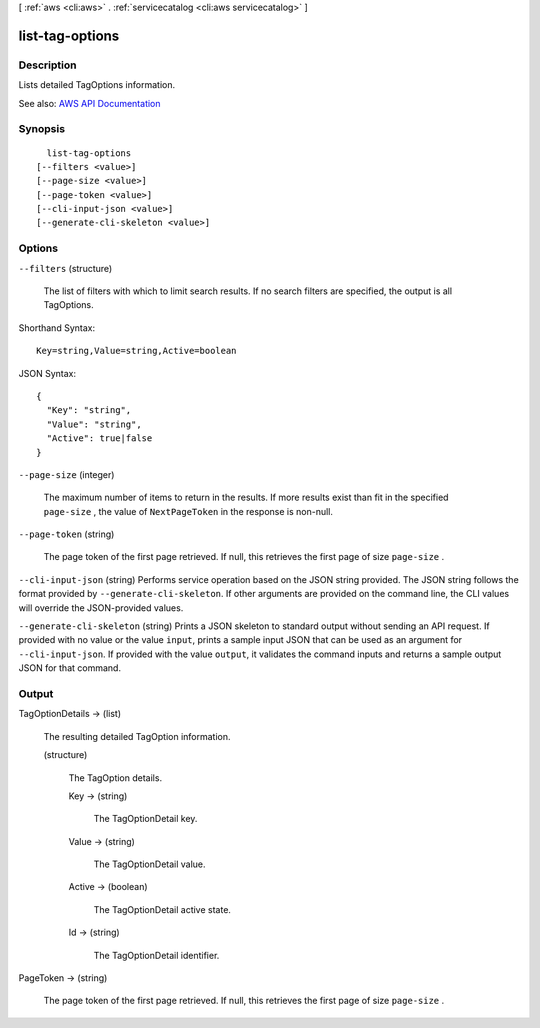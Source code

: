 [ :ref:`aws <cli:aws>` . :ref:`servicecatalog <cli:aws servicecatalog>` ]

.. _cli:aws servicecatalog list-tag-options:


****************
list-tag-options
****************



===========
Description
===========



Lists detailed TagOptions information.



See also: `AWS API Documentation <https://docs.aws.amazon.com/goto/WebAPI/servicecatalog-2015-12-10/ListTagOptions>`_


========
Synopsis
========

::

    list-tag-options
  [--filters <value>]
  [--page-size <value>]
  [--page-token <value>]
  [--cli-input-json <value>]
  [--generate-cli-skeleton <value>]




=======
Options
=======

``--filters`` (structure)


  The list of filters with which to limit search results. If no search filters are specified, the output is all TagOptions. 

  



Shorthand Syntax::

    Key=string,Value=string,Active=boolean




JSON Syntax::

  {
    "Key": "string",
    "Value": "string",
    "Active": true|false
  }



``--page-size`` (integer)


  The maximum number of items to return in the results. If more results exist than fit in the specified ``page-size`` , the value of ``NextPageToken`` in the response is non-null.

  

``--page-token`` (string)


  The page token of the first page retrieved. If null, this retrieves the first page of size ``page-size`` .

  

``--cli-input-json`` (string)
Performs service operation based on the JSON string provided. The JSON string follows the format provided by ``--generate-cli-skeleton``. If other arguments are provided on the command line, the CLI values will override the JSON-provided values.

``--generate-cli-skeleton`` (string)
Prints a JSON skeleton to standard output without sending an API request. If provided with no value or the value ``input``, prints a sample input JSON that can be used as an argument for ``--cli-input-json``. If provided with the value ``output``, it validates the command inputs and returns a sample output JSON for that command.



======
Output
======

TagOptionDetails -> (list)

  

  The resulting detailed TagOption information.

  

  (structure)

    

    The TagOption details.

    

    Key -> (string)

      

      The TagOptionDetail key.

      

      

    Value -> (string)

      

      The TagOptionDetail value.

      

      

    Active -> (boolean)

      

      The TagOptionDetail active state.

      

      

    Id -> (string)

      

      The TagOptionDetail identifier.

      

      

    

  

PageToken -> (string)

  

  The page token of the first page retrieved. If null, this retrieves the first page of size ``page-size`` .

  

  

